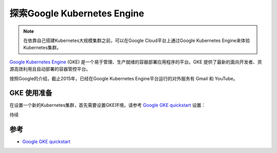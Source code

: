 .. _explore_google_gke:

========================================
探索Google Kubernetes Engine
========================================

.. note::

   在依靠自己搭建Kubernetes大规模集群之前，可以在Google Cloud平台上通过Google Kubernetes Engine来体验Kubernetes集群。

`Google Kubernetes Engine <https://cloud.google.com/kubernetes-engine/>`_ (GKE) 是一个易于管理、生产就绪的容器部署应用程序的平台。GKE 提供了最新的面向开发者、资源高效利用且自动部署的容器管控平台。

按照Google的介绍，截止2015年，已经在Google Kubernetes Engine平台运行的对外服务有 Gmail 和 YouTube。

GKE 使用准备
=====================

在设置一个新的Kubernetes集群，首先需要设置GKE环境，请参考 `Google GKE quickstart <https://cloud.google.com/kubernetes-engine/docs/quickstart>`_ 设置：

待续

参考
=========

- `Google GKE quickstart <https://cloud.google.com/kubernetes-engine/docs/quickstart>`_
